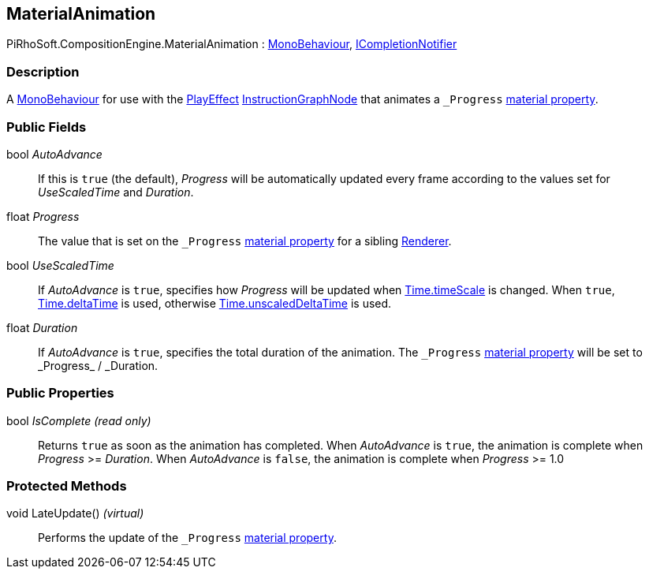 [#reference/material-animation]

## MaterialAnimation

PiRhoSoft.CompositionEngine.MaterialAnimation : https://docs.unity3d.com/ScriptReference/MonoBehaviour.html[MonoBehaviour^], <<reference/i-completion-notifier.html,ICompletionNotifier>>

### Description

A https://docs.unity3d.com/ScriptReference/MonoBehaviour.html[MonoBehaviour^] for use with the <<reference/play-effect.html,PlayEffect>> <<reference/instruction-graph-node.html,InstructionGraphNode>> that animates a `_Progress` https://docs.unity3d.com/Manual/MaterialsAccessingViaScript.html[material property^].

### Public Fields

bool _AutoAdvance_::

If this is `true` (the default), _Progress_ will be automatically updated every frame according to the values set for _UseScaledTime_ and _Duration_.

float _Progress_::

The value that is set on the `_Progress` https://docs.unity3d.com/Manual/MaterialsAccessingViaScript.html[material property^] for a sibling https://docs.unity3d.com/ScriptReference/Renderer.html[Renderer^].

bool _UseScaledTime_::

If _AutoAdvance_ is `true`, specifies how _Progress_ will be updated when https://docs.unity3d.com/ScriptReference/Time-timeScale.html[Time.timeScale^] is changed. When `true`, https://docs.unity3d.com/ScriptReference/Time-deltaTime.html[Time.deltaTime^] is used, otherwise https://docs.unity3d.com/ScriptReference/Time-unscaledDeltaTime.html[Time.unscaledDeltaTime^] is used.

float _Duration_::

If _AutoAdvance_ is `true`, specifies the total duration of the animation. The `\_Progress` https://docs.unity3d.com/Manual/MaterialsAccessingViaScript.html[material property^] will be set to _Progress_ / _Duration.

### Public Properties

bool _IsComplete_ _(read only)_::

Returns `true` as soon as the animation has completed. When _AutoAdvance_ is `true`, the animation is complete when _Progress_ >= _Duration_. When _AutoAdvance_ is `false`, the animation is complete when _Progress_ >= 1.0

### Protected Methods

void LateUpdate() _(virtual)_::

Performs the update of the `_Progress` https://docs.unity3d.com/Manual/MaterialsAccessingViaScript.html[material property^].